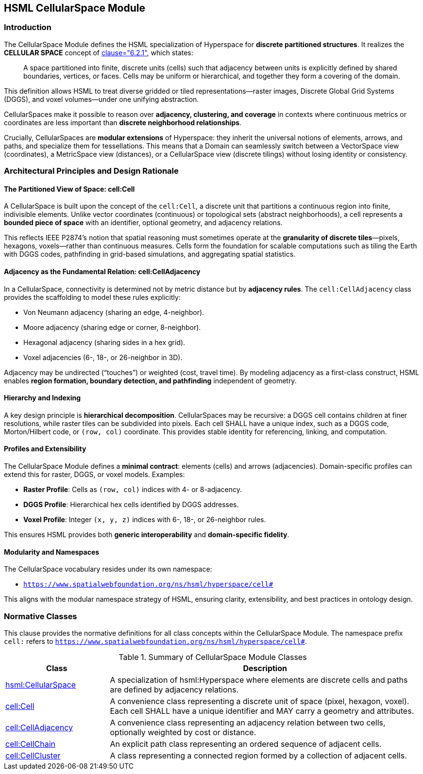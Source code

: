 [[hsml-cellularspace]]
== HSML CellularSpace Module

=== Introduction

The CellularSpace Module defines the HSML specialization of Hyperspace for **discrete partitioned structures**.
It realizes the *CELLULAR SPACE* concept of <<ieee-p2874,clause="6.2.1">>, which states:

[quote]
____
A space partitioned into finite, discrete units (cells) such that adjacency between units is explicitly defined
by shared boundaries, vertices, or faces. Cells may be uniform or hierarchical, and together they form
a covering of the domain.
____

This definition allows HSML to treat diverse gridded or tiled representations—raster images,
Discrete Global Grid Systems (DGGS), and voxel volumes—under one unifying abstraction.

CellularSpaces make it possible to reason over **adjacency, clustering, and coverage** in contexts where
continuous metrics or coordinates are less important than **discrete neighborhood relationships**.

Crucially, CellularSpaces are **modular extensions** of Hyperspace:
they inherit the universal notions of elements, arrows, and paths, and specialize them for tessellations.
This means that a Domain can seamlessly switch between a VectorSpace view (coordinates),
a MetricSpace view (distances), or a CellularSpace view (discrete tilings) without losing identity or consistency.

=== Architectural Principles and Design Rationale

==== The Partitioned View of Space: cell:Cell

A CellularSpace is built upon the concept of the `cell:Cell`, a discrete unit that partitions a continuous region into finite, indivisible elements.
Unlike vector coordinates (continuous) or topological sets (abstract neighborhoods), a cell represents a **bounded piece of space** with an identifier, optional geometry, and adjacency relations.

This reflects IEEE P2874’s notion that spatial reasoning must sometimes operate at the **granularity of discrete tiles**—pixels, hexagons, voxels—rather than continuous measures.
Cells form the foundation for scalable computations such as tiling the Earth with DGGS codes, pathfinding in grid-based simulations, and aggregating spatial statistics.

==== Adjacency as the Fundamental Relation: cell:CellAdjacency

In a CellularSpace, connectivity is determined not by metric distance but by **adjacency rules**.
The `cell:CellAdjacency` class provides the scaffolding to model these rules explicitly:

* Von Neumann adjacency (sharing an edge, 4-neighbor).
* Moore adjacency (sharing edge or corner, 8-neighbor).
* Hexagonal adjacency (sharing sides in a hex grid).
* Voxel adjacencies (6-, 18-, or 26-neighbor in 3D).

Adjacency may be undirected (“touches”) or weighted (cost, travel time).
By modeling adjacency as a first-class construct, HSML enables **region formation, boundary detection, and pathfinding** independent of geometry.

==== Hierarchy and Indexing

A key design principle is **hierarchical decomposition**. CellularSpaces may be recursive: a DGGS cell contains children at finer resolutions, while raster tiles can be subdivided into pixels.
Each cell SHALL have a unique index, such as a DGGS code, Morton/Hilbert code, or `(row, col)` coordinate. This provides stable identity for referencing, linking, and computation.

==== Profiles and Extensibility

The CellularSpace Module defines a **minimal contract**: elements (cells) and arrows (adjacencies).
Domain-specific profiles can extend this for raster, DGGS, or voxel models. Examples:

* **Raster Profile**: Cells as `(row, col)` indices with 4- or 8-adjacency.
* **DGGS Profile**: Hierarchical hex cells identified by DGGS addresses.
* **Voxel Profile**: Integer `(x, y, z)` indices with 6-, 18-, or 26-neighbor rules.

This ensures HSML provides both **generic interoperability** and **domain-specific fidelity**.

==== Modularity and Namespaces

The CellularSpace vocabulary resides under its own namespace:

* `https://www.spatialwebfoundation.org/ns/hsml/hyperspace/cell#`

This aligns with the modular namespace strategy of HSML, ensuring clarity, extensibility, and best practices in ontology design.

=== Normative Classes

This clause provides the normative definitions for all class concepts within the CellularSpace Module.
The namespace prefix `cell:` refers to `https://www.spatialwebfoundation.org/ns/hsml/hyperspace/cell#`.

.Summary of CellularSpace Module Classes
[cols="1,3",options="header"]
|===
| Class | Description

| <<hsml-cellularspace,hsml:CellularSpace>>
| A specialization of hsml:Hyperspace where elements are discrete cells and paths are defined by adjacency relations.

| <<hsml-cell,cell:Cell>>
| A convenience class representing a discrete unit of space (pixel, hexagon, voxel). Each cell SHALL have a unique identifier and MAY carry a geometry and attributes.

| <<hsml-celladjacency,cell:CellAdjacency>>
| A convenience class representing an adjacency relation between two cells, optionally weighted by cost or distance.

| <<hsml-cellchain,cell:CellChain>>
| An explicit path class representing an ordered sequence of adjacent cells.

| <<hsml-cellcluster,cell:CellCluster>>
| A class representing a connected region formed by a collection of adjacent cells.
|===

